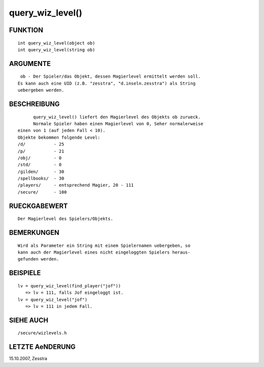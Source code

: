 query_wiz_level()
=================

FUNKTION
--------
::

	int query_wiz_level(object ob)
	int query_wiz_level(string ob)

ARGUMENTE
---------
::

	ob - Der Spieler/das Objekt, dessen Magierlevel ermittelt werden soll.
       Es kann auch eine UID (z.B. "zesstra", "d.inseln.zesstra") als String
       uebergeben werden.

BESCHREIBUNG
------------
::

	query_wiz_level() liefert den Magierlevel des Objekts ob zurueck.
	Normale Spieler haben einen Magierlevel von 0, Seher normalerweise
  einen von 1 (auf jeden Fall < 10).
  Objekte bekommen folgende Level:
  /d/           - 25
  /p/           - 21
  /obj/         - 0
  /std/         - 0
  /gilden/      - 30
  /spellbooks/  - 30
  /players/     - entsprechend Magier, 20 - 111
  /secure/      - 100

RUECKGABEWERT
-------------
::

	Der Magierlevel des Spielers/Objekts.

BEMERKUNGEN
-----------
::

	Wird als Parameter ein String mit einem Spielernamen uebergeben, so 
	kann auch der Magierlevel eines nicht eingeloggten Spielers heraus-
	gefunden werden.

BEISPIELE
---------
::

	lv = query_wiz_level(find_player("jof"))
	   => lv = 111, falls Jof eingeloggt ist.
	lv = query_wiz_level("jof")
           => lv = 111 in jedem Fall.

SIEHE AUCH
----------
::

	/secure/wizlevels.h

LETZTE AeNDERUNG
----------------
::

15.10.2007, Zesstra

